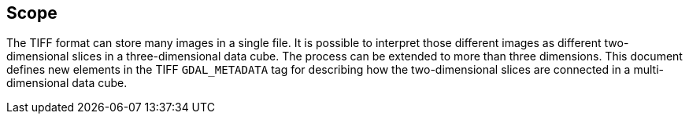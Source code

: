 == Scope
The TIFF format can store many images in a single file.
It is possible to interpret those different images as different two-dimensional slices in a three-dimensional data cube.
The process can be extended to more than three dimensions.
This document defines new elements in the TIFF `GDAL_METADATA` tag for describing how the two-dimensional slices
are connected in a multi-dimensional data cube.
